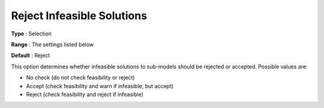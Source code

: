 .. _ODH-CPLEX_General_-_Reject_Inf_Solutions:


Reject Infeasible Solutions
===========================



**Type** :	Selection	

**Range** :	The settings listed below	

**Default** :	Reject	



This option determines whether infeasible solutions to sub-models should be rejected or accepted. Possible values are:



*	No check (do not check feasibility or reject)
*	Accept (check feasibility and warn if infeasible, but accept)
*	Reject (check feasibility and reject if infeasible)



